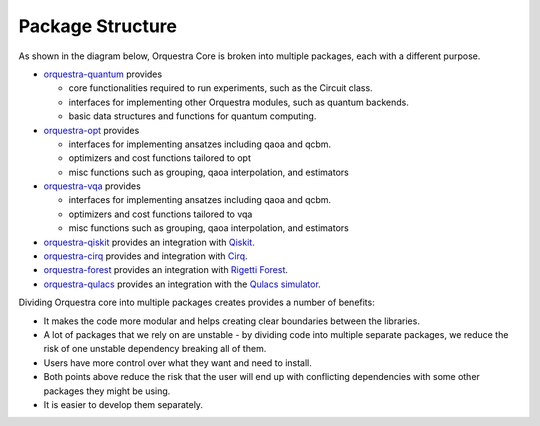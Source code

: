.. _orq_core_structure:

=================
Package Structure
=================

As shown in the diagram below, Orquestra Core is broken into multiple packages, each with a different purpose.

* `orquestra-quantum <https://github.com/zapatacomputing/orquestra-quantum>`_ provides

  * core functionalities required to run experiments, such as the Circuit class.
  * interfaces for implementing other Orquestra modules, such as quantum backends.
  * basic data structures and functions for quantum computing.

* `orquestra-opt <https://github.com/zapatacomputing/orquestra-opt>`_ provides

  * interfaces for implementing ansatzes including qaoa and qcbm.
  * optimizers and cost functions tailored to opt
  * misc functions such as grouping, qaoa interpolation, and estimators

* `orquestra-vqa <https://github.com/zapatacomputing/orquestra-vqa>`_ provides

  * interfaces for implementing ansatzes including qaoa and qcbm.
  * optimizers and cost functions tailored to vqa
  * misc functions such as grouping, qaoa interpolation, and estimators

* `orquestra-qiskit <https://github.com/zapatacomputing/orquestra-qiskit>`_ provides an integration with `Qiskit <https://qiskit.org/>`_.
* `orquestra-cirq <https://github.com/zapatacomputing/orquestra-cirq>`_ provides and integration with `Cirq <https://quantumai.google/cirq>`_.
* `orquestra-forest <https://github.com/zapatacomputing/orquestra-forest>`_ provides an integration with `Rigetti Forest <https://pyquil-docs.rigetti.com/en/stable/>`_.
* `orquestra-qulacs <https://github.com/zapatacomputing/orquestra-qulacs>`_ provides an integration with the `Qulacs simulator <https://github.com/qulacs/qulacs>`_.

.. image:: images/orquestra_core_connection.excalidraw.png

Dividing Orquestra core into multiple packages creates provides a number of benefits:

* It makes the code more modular and helps creating clear boundaries between the libraries.
* A lot of packages that we rely on are unstable - by dividing code into multiple separate packages, we reduce the risk of one unstable dependency breaking all of them.
* Users have more control over what they want and need to install.
* Both points above reduce the risk that the user will end up with conflicting dependencies with some other packages they might be using.
* It is easier to develop them separately.
